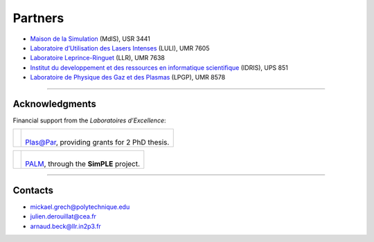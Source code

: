 Partners
--------

* `Maison de la Simulation <http://www.maisondelasimulation.fr/>`_ (MdlS), USR 3441
* `Laboratoire d’Utilisation des Lasers Intenses <http://www.luli.polytechnique.fr>`_ (LULI), UMR 7605
* `Laboratoire Leprince-Ringuet <http://polywww.in2p3.fr>`_ (LLR), UMR 7638
* `Institut du developpement et des ressources en informatique scientifique <http://www.idris.fr>`_ (IDRIS), UPS 851
* `Laboratoire de Physique des Gaz et des Plasmas <http://www.lpgp.u-psud.fr/modeles/ind.php>`_ (LPGP), UMR 8578

----

Acknowledgments
^^^^^^^^^^^^^^^

Financial support from the *Laboratoires d’Excellence*:

.. |plasapar| image:: _static/labs/plasapar.png
  :width: 130px
  :align: middle
  
.. |palm| image:: _static/labs/palm.png
  :width: 130px
  :align: middle


.. rst-class:: noborder

+------------+-----------------------------------------------------------------------------+
| |plasapar| | |                                                                           |
|            | | `Plas@Par <http://www.plasapar.com>`_, providing grants for 2 PhD thesis. |
+------------+-----------------------------------------------------------------------------+

.. rst-class:: noborder

+------------+-----------------------------------------------------------------------------+
| |palm|     | |                                                                           |
|            | | `PALM <http://www.labex-palm.fr>`_, through the **SimPLE** project.       |
+------------+-----------------------------------------------------------------------------+

----

Contacts
^^^^^^^^

* mickael.grech@polytechnique.edu
* julien.derouillat@cea.fr
* arnaud.beck@llr.in2p3.fr


